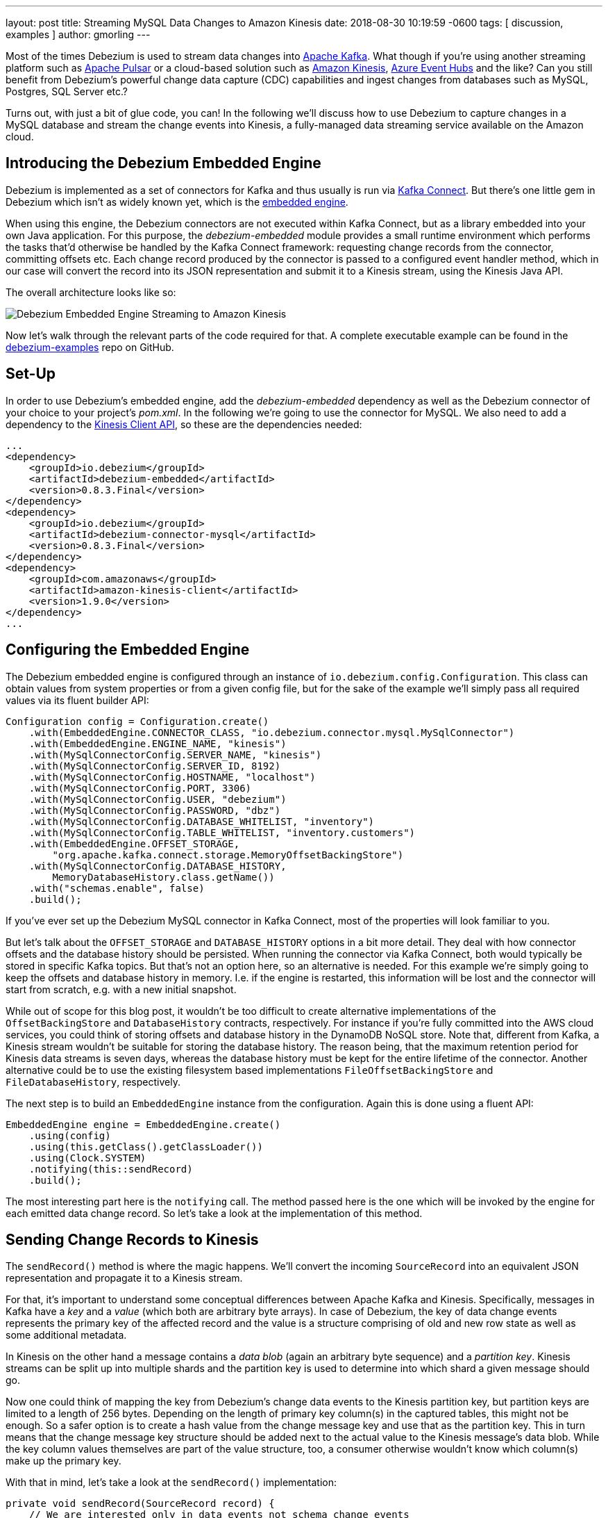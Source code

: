 ---
layout: post
title:  Streaming MySQL Data Changes to Amazon Kinesis
date:   2018-08-30 10:19:59 -0600
tags: [ discussion, examples ]
author: gmorling
---

Most of the times Debezium is used to stream data changes into http://kafka.apache.org/[Apache Kafka].
What though if you're using another streaming platform such as https://pulsar.incubator.apache.org/[Apache Pulsar] or a cloud-based solution such as https://aws.amazon.com/kinesis/[Amazon Kinesis], https://azure.microsoft.com/services/event-hubs/[Azure Event Hubs] and the like?
Can you still benefit from Debezium's powerful change data capture (CDC) capabilities  and ingest changes from databases such as MySQL, Postgres, SQL Server etc.?

Turns out, with just a bit of glue code, you can!
In the following we'll discuss how to use Debezium to capture changes in a MySQL database and stream the change events into Kinesis,
a fully-managed data streaming service available on the Amazon cloud.

+++<!-- more -->+++

== Introducing the Debezium Embedded Engine

Debezium is implemented as a set of connectors for Kafka and thus usually is run via https://kafka.apache.org/documentation/#connect[Kafka Connect].
But there's one little gem in Debezium which isn't as widely known yet, which is the link:/docs/embedded/[embedded engine].

When using this engine, the Debezium connectors are not executed within Kafka Connect, but as a library embedded into your own Java application.
For this purpose, the _debezium-embedded_ module provides a small runtime environment which performs the tasks that'd otherwise be handled by the Kafka Connect framework:
requesting change records from the connector, committing offsets etc.
Each change record produced by the connector is passed to a configured event handler method,
which in our case will convert the record into its JSON representation and submit it to a Kinesis stream, using the Kinesis Java API.

The overall architecture looks like so:

[.centered-image]
====
++++
<img src="/assets/images/debezium-embedded.png" class="responsive-image" alt="Debezium Embedded Engine Streaming to Amazon Kinesis">
++++
====

Now let's walk through the relevant parts of the code required for that.
A complete executable example can be found in the https://github.com/debezium/debezium-examples/tree/master/kinesis[debezium-examples] repo on GitHub.

== Set-Up

In order to use Debezium's embedded engine, add the _debezium-embedded_ dependency as well as the Debezium connector of your choice to your project's _pom.xml_.
In the following we're going to use the connector for MySQL.
We also need to add a dependency to the https://docs.aws.amazon.com/AWSJavaSDK/latest/javadoc/com/amazonaws/services/kinesis/package-summary.html[Kinesis Client API], so these are the dependencies needed:

[source,xml]
----
...
<dependency>
    <groupId>io.debezium</groupId>
    <artifactId>debezium-embedded</artifactId>
    <version>0.8.3.Final</version>
</dependency>
<dependency>
    <groupId>io.debezium</groupId>
    <artifactId>debezium-connector-mysql</artifactId>
    <version>0.8.3.Final</version>
</dependency>
<dependency>
    <groupId>com.amazonaws</groupId>
    <artifactId>amazon-kinesis-client</artifactId>
    <version>1.9.0</version>
</dependency>
...
----

== Configuring the Embedded Engine

The Debezium embedded engine is configured through an instance of `io.debezium.config.Configuration`.
This class can obtain values from system properties or from a given config file,
but for the sake of the example we'll simply pass all required values via its fluent builder API:

[source,java]
----
Configuration config = Configuration.create()
    .with(EmbeddedEngine.CONNECTOR_CLASS, "io.debezium.connector.mysql.MySqlConnector")
    .with(EmbeddedEngine.ENGINE_NAME, "kinesis")
    .with(MySqlConnectorConfig.SERVER_NAME, "kinesis")
    .with(MySqlConnectorConfig.SERVER_ID, 8192)
    .with(MySqlConnectorConfig.HOSTNAME, "localhost")
    .with(MySqlConnectorConfig.PORT, 3306)
    .with(MySqlConnectorConfig.USER, "debezium")
    .with(MySqlConnectorConfig.PASSWORD, "dbz")
    .with(MySqlConnectorConfig.DATABASE_WHITELIST, "inventory")
    .with(MySqlConnectorConfig.TABLE_WHITELIST, "inventory.customers")
    .with(EmbeddedEngine.OFFSET_STORAGE,
        "org.apache.kafka.connect.storage.MemoryOffsetBackingStore")
    .with(MySqlConnectorConfig.DATABASE_HISTORY,
        MemoryDatabaseHistory.class.getName())
    .with("schemas.enable", false)
    .build();
----

If you've ever set up the Debezium MySQL connector in Kafka Connect, most of the properties will look familiar to you.

But let's talk about the `OFFSET_STORAGE` and `DATABASE_HISTORY` options in a bit more detail.
They deal with how connector offsets and the database history should be persisted.
When running the connector via Kafka Connect, both would typically be stored in specific Kafka topics.
But that's not an option here, so an alternative is needed.
For this example we're simply going to keep the offsets and database history in memory.
I.e. if the engine is restarted, this information will be lost and the connector will start from scratch, e.g. with a new initial snapshot.

While out of scope for this blog post, it wouldn't be too difficult to create alternative implementations of the `OffsetBackingStore` and `DatabaseHistory` contracts, respectively.
For instance if you're fully committed into the AWS cloud services, you could think of storing offsets and database history in the DynamoDB NoSQL store.
Note that, different from Kafka, a Kinesis stream wouldn't be suitable for storing the database history.
The reason being, that the maximum retention period for Kinesis data streams is seven days, whereas the database history must be kept for the entire lifetime of the connector.
Another alternative could be to use the existing filesystem based implementations `FileOffsetBackingStore` and `FileDatabaseHistory`, respectively.

The next step is to build an `EmbeddedEngine` instance from the configuration.
Again this is done using a fluent API:

[source,java]
----
EmbeddedEngine engine = EmbeddedEngine.create()
    .using(config)
    .using(this.getClass().getClassLoader())
    .using(Clock.SYSTEM)
    .notifying(this::sendRecord)
    .build();
----

The most interesting part here is the `notifying` call.
The method passed here is the one which will be invoked by the engine for each emitted data change record.
So let's take a look at the implementation of this method.

== Sending Change Records to Kinesis

The `sendRecord()` method is where the magic happens.
We'll convert the incoming `SourceRecord` into an equivalent JSON representation and propagate it to a Kinesis stream.

For that, it's important to understand some conceptual differences between Apache Kafka and Kinesis.
Specifically, messages in Kafka have a _key_ and a _value_ (which both are arbitrary byte arrays).
In case of Debezium, the key of data change events represents the primary key of the affected record and the value is a structure comprising of old and new row state as well as some additional metadata.

In Kinesis on the other hand a message contains a _data blob_ (again an arbitrary byte sequence) and a _partition key_.
Kinesis streams can be split up into multiple shards and the partition key is used to determine into which shard a given message should go.

Now one could think of mapping the key from Debezium's change data events to the Kinesis partition key,
but partition keys are limited to a length of 256 bytes.
Depending on the length of primary key column(s) in the captured tables, this might not be enough.
So a safer option is to create a hash value from the change message key and use that as the partition key.
This in turn means that the change message key structure should be added next to the actual value to the Kinesis message's data blob.
While the key column values themselves are part of the value structure, too, a consumer otherwise wouldn't know which column(s) make up the primary key.

With that in mind, let's take a look at the `sendRecord()` implementation:

[source,java]
----
private void sendRecord(SourceRecord record) {
    // We are interested only in data events not schema change events
    if (record.topic().equals("kinesis")) {
        return;
    }

    // create schema for container with key *and* value
    Schema schema = SchemaBuilder.struct()
        .field("key", record.keySchema())
        .field("value", record.valueSchema())
        .build();

    Struct message = new Struct(schema);
    message.put("key", record.key());
    message.put("value", record.value());

    // create partition key by hashing the record's key
    String partitionKey = String.valueOf(
        record.key() != null ? record.key().hashCode() : -1);

    // create data blob representing the container by using Kafka Connect's
    // JSON converter
    final byte[] payload = valueConverter.fromConnectData(
        "dummy", schema, message);

    // Assemble the put-record request ...
    PutRecordRequest putRecord = new PutRecordRequest();

    putRecord.setStreamName(record.topic());
    putRecord.setPartitionKey(partitionKey);
    putRecord.setData(ByteBuffer.wrap(payload));

    // ... and execute it
    kinesisClient.putRecord(putRecord);
}
----

The code is quite straight-forward; as discussed above it's first creating a container structure containing key _and_ value of the incoming source record.
This structure then is converted into a binary representation using the JSON converter provided by Kafka Connect (an instance of `JsonConverter`).
Then a `PutRecordRequest` is assembled from that blob, the partition key and the change record's topic name, which finally is sent to Kinesis.

The Kinesis client object can be re-used and is set up once like so:

[source,java]
----
// Uses the credentials from the local "default" AWS profile
AWSCredentialsProvider credentialsProvider =
    new ProfileCredentialsProvider("default");

this.kinesisClient = AmazonKinesisClientBuilder.standard()
    .withCredentials(credentialsProvider)
    .withRegion("eu-central-1") // use your AWS region here
    .build();
----

With that, we've set up an instance of Debezium's `EmbeddedEngine` which runs the configured MySQL connector and passes each emitted change event to Amazon Kinesis.
The last missing step is to actually run the engine.
This is done on a separate thread using an `Executor`, e.g. like so:

[source,java]
----
ExecutorService executor = Executors.newSingleThreadExecutor();
executor.execute(engine);
----

Note you also should make sure to properly shut down the engine eventually.
How that can be done https://github.com/debezium/debezium-examples/blob/master/kinesis/src/main/java/io/debezium/examples/kinesis/ChangeDataSender.java#L83-L88[is shown] in the accompanying example in the _debezium-examples_ repo.

== Running the Example

Finally let's take a look at running the complete example and consuming the Debezium CDC events from the Kinesis stream.
Start by cloning the examples repository and go to the _kinesis_ directory:

[source,shell]
----
git clone https://github.com/debezium/debezium-examples.git
cd debezium-examples/kinesis
----

Make sure you've met the https://github.com/debezium/debezium-examples/tree/master/kinesis#prerequisites[prerequisites] described in the example's _README.md_;
most notably you should have a local Docker installation and you'll need to have set up an AWS account as well as have the AWS client tools installed.
Note that Kinesis isn't part of the free tier when registering with AWS, i.e. you'll pay a (small) amount of money when executing the example.
Don't forget to delete the streams you've set up once done, we won't pay your AWS bills :)

Now run Debezium's MySQL example database to have some data to play with:

[source,shell]
----
docker run -it --rm --name mysql -p 3306:3306 \
  -e MYSQL_ROOT_PASSWORD=debezium \
  -e MYSQL_USER=mysqluser \
  -e MYSQL_PASSWORD=mysqlpw \
  debezium/example-mysql:0.8
----

Create a Kinesis stream for change events from the `customers` table:

[source,shell]
----
aws kinesis create-stream --stream-name kinesis.inventory.customers \
  --shard-count 1
----

Execute the Java application that runs the Debezium embedded engine
(if needed, adjust the value of the `kinesis.region` property in _pom.xml_ to your own region first):

[source,shell]
----
mvn exec:java
----

This will start up the engine and the MySQL connector, which takes an initial snapshot of the captured database.

In order to take a look at the CDC events in the Kinesis stream, the AWS CLI can be used
(usually, you'd implement a Kinesis Streams application for consuming the events).
To do so, set up a https://docs.aws.amazon.com/streams/latest/dev/developing-consumers-with-sdk.html#kinesis-using-sdk-java-get-data-shard-iterators[shard iterator] first:

[source,shell]
----
ITERATOR=$(aws kinesis get-shard-iterator --stream-name kinesis.inventory.customers --shard-id 0 --shard-iterator-type TRIM_HORIZON | jq '.ShardIterator')
----

Note how the https://stedolan.github.io/jq/[jq] utility is used to obtain the generated id of the iterator from the JSON structure returned by the Kinesis API.
Next that iterator can be used to examine the stream:

[source,shell]
----
aws kinesis get-records --shard-iterator $ITERATOR
----

You should receive an array of records like this:

[source,json]
----
{
    "Records": [
        {
            "SequenceNumber":
                "49587760482547027816046765529422807492446419903410339842",
            "ApproximateArrivalTimestamp": 1535551896.475,
            "Data": "eyJiZWZvcm...4OTI3MzN9",
            "PartitionKey": "eyJpZCI6MTAwMX0="
        },
        ...
    ]
}
----

The `Data` element is a Base64-encoded representation of the message's data blob.
Again _jq_ comes in handy: we can use it to just extract the `Data` part of each record and decode the Base64 representation
(make sure to use jq 1.6 or newer):

[source,shell]
----
aws kinesis get-records --shard-iterator $ITERATOR | \
  jq -r '.Records[].Data | @base64d' | jq .
----

Now you should see the change events as JSON, each one with key and value:

[source,json]
----
{
  "key": {
    "id": 1001
  },
  "value": {
    "before": null,
    "after": {
      "id": 1001,
      "first_name": "Sally",
      "last_name": "Thomas",
      "email": "sally.thomas@acme.com"
    },
    "source": {
      "version": "0.8.1.Final",
      "name": "kinesis",
      "server_id": 0,
      "ts_sec": 0,
      "gtid": null,
      "file": "mysql-bin.000003",
      "pos": 154,
      "row": 0,
      "snapshot": true,
      "thread": null,
      "db": "inventory",
      "table": "customers",
      "query": null
    },
    "op": "c",
    "ts_ms": 1535555325628
  }
}
...
----

Next let's try and update a record in MySQL:

[source,shell]
----
# Start MySQL CLI client
docker run -it --rm --name mysqlterm --link mysql --rm mysql:5.7 \
  sh -c 'exec mysql -h"$MYSQL_PORT_3306_TCP_ADDR" \
  -P"$MYSQL_PORT_3306_TCP_PORT" -uroot -p"$MYSQL_ENV_MYSQL_ROOT_PASSWORD"'

# In the MySQL client
use inventory;
update customers set first_name = 'Trudy' where id = 1001;
----

If you now fetch the iterator again, you should see one more data change event representing that update:

[source,json]
----
...

{
  "key": {
    "id": 1001
  },
  "value": {
    "before": {
      "id": 1001,
      "first_name": "Sally",
      "last_name": "Thomas",
      "email": "sally.thomas@acme.com"
    },
    "after": {
      "id": 1001,
      "first_name": "Trudy",
      "last_name": "Thomas",
      "email": "sally.thomas@acme.com"
    },
    "source": {
      "version": "0.8.1.Final",
      "name": "kinesis",
      "server_id": 223344,
      "ts_sec": 1535627629,
      "gtid": null,
      "file": "mysql-bin.000003",
      "pos": 364,
      "row": 0,
      "snapshot": false,
      "thread": 10,
      "db": "inventory",
      "table": "customers",
      "query": null
    },
    "op": "u",
    "ts_ms": 1535627622546
  }
}
----

Once you're done, stop the embedded engine application by hitting Ctrl + C,
stop the MySQL server by running `docker stop mysql` and delete the _kinesis.inventory.customers_ stream in Kinesis.

== Summary and Outlook

In this blog post we've demonstrated that Debezium cannot only be used to stream data changes into Apache Kafka, but also into other streaming platforms such as Amazon Kinesis.
Leveraging its embedded engine and by implementing a bit of glue code, you can benefit from link:/docs/connectors/[all the CDC connectors] provided by Debezium and their capabilities and connect them to the streaming solution of your choice.

And we're thinking about even further simplifying this usage of Debezium.
Instead of requiring you to implement your own application that invokes the embedded engine API,
we're considering to provide a small self-contained Debezium runtime which you can simply execute.
It'd be configured with the source connector to run and make use of an outbound plug-in SPI with ready-to-use implementations for Kinesis, Apache Pulsar and others.
Of course such runtime would also provide suitable implementations for safely persisting offsets and database history,
and it'd offer means of monitoring, health checks etc.
Meaning you could connect the Debezium source connectors with your preferred streaming platform in a robust and reliable way, without any manual coding required!

If you like this idea, then please check out JIRA issue https://issues.redhat.com/browse/DBZ-651[DBZ-651] and let us know about your thoughts,
e.g. by leaving a comment on the issue, in the comment section below or on our https://groups.google.com/forum/#!forum/debezium[mailing list].
